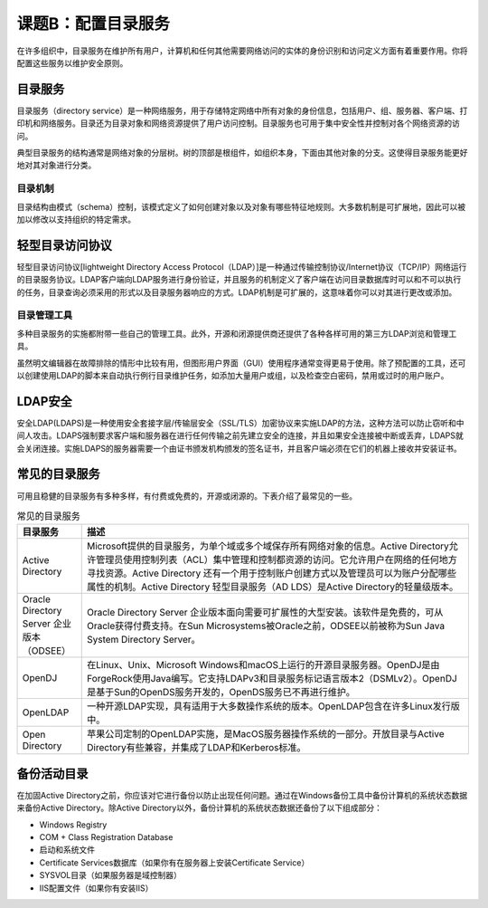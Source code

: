 ================================
课题B：配置目录服务
================================

在许多组织中，目录服务在维护所有用户，计算机和任何其他需要网络访问的实体的身份识别和访问定义方面有着重要作用。你将配置这些服务以维护安全原则。

目录服务
---------------

目录服务（directory service）是一种网络服务，用于存储特定网络中所有对象的身份信息，包括用户、组、服务器、客户端、打印机和网络服务。目录还为目录对象和网络资源提供了用户访问控制。目录服务也可用于集中安全性并控制对各个网络资源的访问。

典型目录服务的结构通常是网络对象的分层树。树的顶部是根组件，如组织本身，下面由其他对象的分支。这使得目录服务能更好地对其对象进行分类。

目录机制
^^^^^^^^^^^^^^^

目录结构由模式（schema）控制，该模式定义了如何创建对象以及对象有哪些特征地规则。大多数机制是可扩展地，因此可以被加以修改以支持组织的特定需求。

轻型目录访问协议
------------------------

轻型目录访问协议[lightweight Directory Access Protocol（LDAP）]是一种通过传输控制协议/Internet协议（TCP/IP）网络运行的目录服务协议。LDAP客户端向LDAP服务进行身份验证，并且服务的机制定义了客户端在访问目录数据库时可以和不可以执行的任务，目录查询必须采用的形式以及目录服务器响应的方式。LDAP机制是可扩展的，这意味着你可以对其进行更改或添加。

目录管理工具
^^^^^^^^^^^^^^^^^^^

多种目录服务的实施都附带一些自己的管理工具。此外，开源和闭源提供商还提供了各种各样可用的第三方LDAP浏览和管理工具。

虽然明文编辑器在故障排除的情形中比较有用，但图形用户界面（GUI）使用程序通常变得更易于使用。除了预配置的工具，还可以创建使用LDAP的脚本来自动执行例行目录维护任务，如添加大量用户或组，以及检查空白密码，禁用或过时的用户账户。

LDAP安全
------------------

安全LDAP(LDAPS)是一种使用安全套接字层/传输层安全（SSL/TLS）加密协议来实施LDAP的方法，这种方法可以防止窃听和中间人攻击。LDAPS强制要求客户端和服务器在进行任何传输之前先建立安全的连接，并且如果安全连接被中断或丢弃，LDAPS就会关闭连接。实施LDAPS的服务器需要一个由证书颁发机构颁发的签名证书，并且客户端必须在它们的机器上接收并安装证书。

常见的目录服务
---------------------

可用且稳健的目录服务有多种多样，有付费或免费的，开源或闭源的。下表介绍了最常见的一些。

.. csv-table:: 常见的目录服务
    :header: "目录服务", "描述"
    :widths: 5 30 

    "Active Directory", "Microsoft提供的目录服务，为单个域或多个域保存所有网络对象的信息。Active Directory允许管理员使用控制列表（ACL）集中管理和控制都资源的访问。它允许用户在网络的任何地方寻找资源。Active Directory 还有一个用于控制账户创建方式以及管理员可以为账户分配哪些属性的机制。Active Directory 轻型目录服务（AD LDS）是Active Directory的轻量级版本。"
    "Oracle Directory Server 企业版本（ODSEE）", "Oracle Directory Server 企业版本面向需要可扩展性的大型安装。该软件是免费的，可从Oracle获得付费支持。在Sun Microsystems被Oracle之前，ODSEE以前被称为Sun Java System Directory Server。"
    "OpenDJ", "在Linux、Unix、Microsoft Windows和macOS上运行的开源目录服务器。OpenDJ是由ForgeRock使用Java编写。它支持LDAPv3和目录服务标记语言版本2（DSMLv2）。OpenDJ是基于Sun的OpenDS服务开发的，OpenDS服务已不再进行维护。"
    "OpenLDAP", "一种开源LDAP实现，具有适用于大多数操作系统的版本。OpenLDAP包含在许多Linux发行版中。"
    "Open Directory", "苹果公司定制的OpenLDAP实施，是MacOS服务器操作系统的一部分。开放目录与Active Directory有些兼容，并集成了LDAP和Kerberos标准。"

备份活动目录
------------------------------

在加固Active Directory之前，你应该对它进行备份以防止出现任何问题。通过在Windows备份工具中备份计算机的系统状态数据来备份Active Directory。除Active Directory以外，备份计算机的系统状态数据还备份了以下组成部分：

* Windows Registry
* COM + Class Registration Database
* 启动和系统文件
* Certificate Services数据库（如果你有在服务器上安装Certificate Service）
* SYSVOL目录（如果服务器是域控制器）
* IIS配置文件（如果你有安装IIS）
